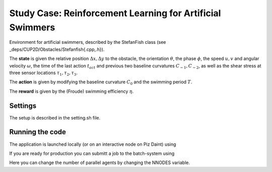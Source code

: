 Study Case: Reinforcement Learning for Artificial Swimmers
===========================================================

Environment for artificial swimmers, described by the StefanFish class (see _deps/CUP2D/Obstacles/Stefanfish{.cpp,.h}).

The **state** is given the relative position :math:`\Delta x, \Delta y` to the obstacle, the orientation :math:`\theta`, the phase :math:`\phi`, the speed :math:`u,v` and angular velocity :math:`\omega`, the time of the last action :math:`t_{act}` and previous two baseline curvatures :math:`C_{-1},C_{-2}`, as well as the shear stress at three sensor locations :math:`\tau_1,\tau_2,\tau_3`.

The **action** is given by modifying the baseline curvature :math:`C_0` and the swimming period :math:`T`.

The **reward** is given by the (Froude) swimming efficiency :math:`\eta`.

Settings
--------

The setup is described in the setting.sh file.

Running the code
----------------

The application is launched locally (or on an interactive node on Piz Daint) using 

.. code-block:: bash
	./run-vracer-swimmer.sh

If you are ready for production you can submitt a job to the batch-system using

.. code-block:: bash
	./sbatch-run-vracer-swimmer.sh

Here you can change the number of parallel agents by changing the NNODES variable.